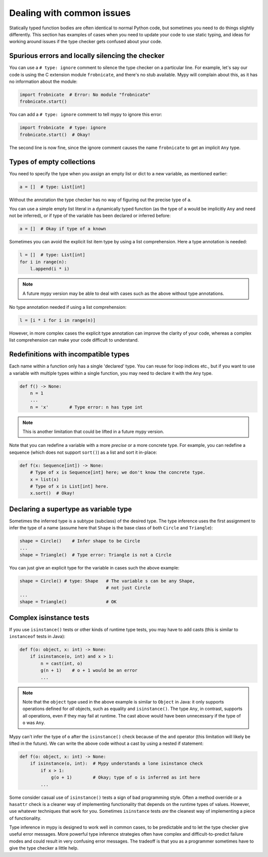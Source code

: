 .. _common_issues:

Dealing with common issues
==========================

Statically typed function bodies are often identical to normal Python
code, but sometimes you need to do things slightly differently. This
section has examples of cases when you need to update your code
to use static typing, and ideas for working
around issues if the type checker gets confused about your code.

.. _silencing_checker:

Spurious errors and locally silencing the checker
-------------------------------------------------

You can use a ``# type: ignore`` comment to silence the type checker
on a particular line. For example, let's say our code is using
the C extension module ``frobnicate``, and there's no stub available.
Mypy will complain about this, as it has no information about the
module:

.. code-block:: python

    import frobnicate  # Error: No module "frobnicate"
    frobnicate.start()

You can add a ``# type: ignore`` comment to tell mypy to ignore this
error:

.. code-block:: python

    import frobnicate  # type: ignore
    frobnicate.start()  # Okay!

The second line is now fine, since the ignore comment causes the name
``frobnicate`` to get an implicit ``Any`` type.

Types of empty collections
--------------------------

You need to specify the type when you assign an empty list or
dict to a new variable, as mentioned earlier:

.. code-block:: python

   a = []  # type: List[int]

Without the annotation the type checker has no way of figuring out the
precise type of ``a``.

You can use a simple empty list literal in a dynamically typed function (as the
type of ``a`` would be implicitly ``Any`` and need not be inferred), or if type
of the variable has been declared or inferred before:

.. code-block:: python

   a = []  # Okay if type of a known

Sometimes you can avoid the explicit list item type by using a list
comprehension. Here a type annotation is needed:

.. code-block:: python

   l = []  # type: List[int]
   for i in range(n):
       l.append(i * i)

.. note::

   A future mypy version may be able to deal with cases such as the
   above without type annotations.

No type annotation needed if using a list comprehension:

.. code-block:: python

   l = [i * i for i in range(n)]

However, in more complex cases the explicit type annotation can
improve the clarity of your code, whereas a complex list comprehension
can make your code difficult to understand.

Redefinitions with incompatible types
-------------------------------------

Each name within a function only has a single 'declared' type. You can
reuse for loop indices etc., but if you want to use a variable with
multiple types within a single function, you may need to declare it
with the ``Any`` type.

.. code-block:: python

   def f() -> None:
       n = 1
       ...
       n = 'x'        # Type error: n has type int

.. note::

   This is another limitation that could be lifted in a future mypy
   version.

Note that you can redefine a variable with a more *precise* or a more
concrete type. For example, you can redefine a sequence (which does
not support ``sort()``) as a list and sort it in-place:

.. code-block:: python

    def f(x: Sequence[int]) -> None:
        # Type of x is Sequence[int] here; we don't know the concrete type.
        x = list(x)
        # Type of x is List[int] here.
        x.sort()  # Okay!

Declaring a supertype as variable type
--------------------------------------

Sometimes the inferred type is a subtype (subclass) of the desired
type. The type inference uses the first assignment to infer the type
of a name (assume here that ``Shape`` is the base class of both
``Circle`` and ``Triangle``):

.. code-block:: python

   shape = Circle()    # Infer shape to be Circle
   ...
   shape = Triangle()  # Type error: Triangle is not a Circle

You can just give an explicit type for the variable in cases such the
above example:

.. code-block:: python

   shape = Circle() # type: Shape   # The variable s can be any Shape,
                                    # not just Circle
   ...
   shape = Triangle()               # OK

Complex isinstance tests
------------------------

If you use ``isinstance()`` tests or other kinds of runtime type
tests, you may have to add casts (this is similar to ``instanceof`` tests
in Java):

.. code-block:: python

   def f(o: object, x: int) -> None:
       if isinstance(o, int) and x > 1:
           n = cast(int, o)
           g(n + 1)    # o + 1 would be an error
           ...

.. note::

    Note that the ``object`` type used in the above example is similar
    to ``Object`` in Java: it only supports operations defined for *all*
    objects, such as equality and ``isinstance()``. The type ``Any``,
    in contrast, supports all operations, even if they may fail at
    runtime. The cast above would have been unnecessary if the type of
    ``o`` was ``Any``.

Mypy can't infer the type of ``o`` after the ``isinstance()`` check
because of the ``and`` operator (this limitation will likely be lifted
in the future).  We can write the above code without a cast by using a
nested if statement:

.. code-block:: python

   def f(o: object, x: int) -> None:
       if isinstance(o, int):  # Mypy understands a lone isinstance check
           if x > 1:
               g(o + 1)        # Okay; type of o is inferred as int here
           ...

Some consider casual use of ``isinstance()`` tests a sign of bad
programming style. Often a method override or a ``hasattr`` check
is a cleaner way of implementing functionality that depends on the
runtime types of values. However, use whatever techniques that work
for you. Sometimes ``isinstance`` tests *are* the cleanest way of
implementing a piece of functionality.

Type inference in mypy is designed to work well in common cases, to be
predictable and to let the type checker give useful error
messages. More powerful type inference strategies often have complex
and difficult-to-predict failure modes and could result in very
confusing error messages. The tradeoff is that you as a programmer
sometimes have to give the type checker a little help.
